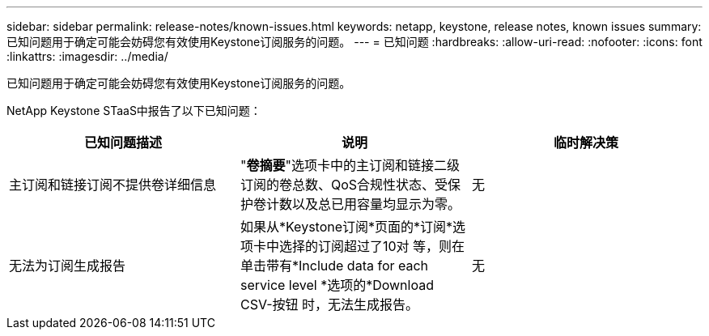 ---
sidebar: sidebar 
permalink: release-notes/known-issues.html 
keywords: netapp, keystone, release notes, known issues 
summary: 已知问题用于确定可能会妨碍您有效使用Keystone订阅服务的问题。 
---
= 已知问题
:hardbreaks:
:allow-uri-read: 
:nofooter: 
:icons: font
:linkattrs: 
:imagesdir: ../media/


[role="lead"]
已知问题用于确定可能会妨碍您有效使用Keystone订阅服务的问题。

NetApp Keystone STaaS中报告了以下已知问题：

[cols="3*"]
|===
| 已知问题描述 | 说明 | 临时解决策 


 a| 
主订阅和链接订阅不提供卷详细信息
 a| 
"*卷摘要*"选项卡中的主订阅和链接二级订阅的卷总数、QoS合规性状态、受保护卷计数以及总已用容量均显示为零。
 a| 
无



 a| 
无法为订阅生成报告
 a| 
如果从*Keystone订阅*页面的*订阅*选项卡中选择的订阅超过了10对 等，则在单击带有*Include data for each service level *选项的*Download CSV-按钮 时，无法生成报告。
 a| 
无

|===